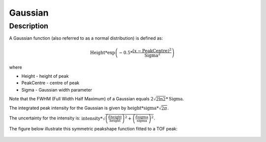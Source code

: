 .. _func-Gaussian:

========
Gaussian
========

.. index:: Gaussian

Description
-----------

A Gaussian function (also referred to as a normal distribution) is
defined as:

.. math:: \mbox{Height}*\exp \left( -0.5*\frac{(x-\mbox{PeakCentre})^2}{\mbox{Sigma}^2} \right)

where

-  Height - height of peak
-  PeakCentre - centre of peak
-  Sigma - Gaussian width parameter

Note that the FWHM (Full Width Half Maximum) of a Gaussian equals
:math:`2\sqrt{2\ln 2}*\mbox{Sigma}`.

The integrated peak intensity for the Gaussian is given by
:math:`\mbox{height} * \mbox{sigma} * \sqrt{2\pi}`.

The uncertainty for the intensity is:
:math:`\mbox{intensity} * \sqrt{\left(\frac{\delta \mbox{height}}{\mbox{height}}\right)^2 + \left(\frac{\delta \mbox{sigma}}{\mbox{sigma}}\right)^2}`.

The figure below illustrate this symmetric peakshape function fitted to
a TOF peak:

.. figure:: /images/GaussianWithConstBackground.png
   :alt: GaussianWithConstBackground.png

.. attributes::

.. properties::

.. categories::

.. sourcelink::
